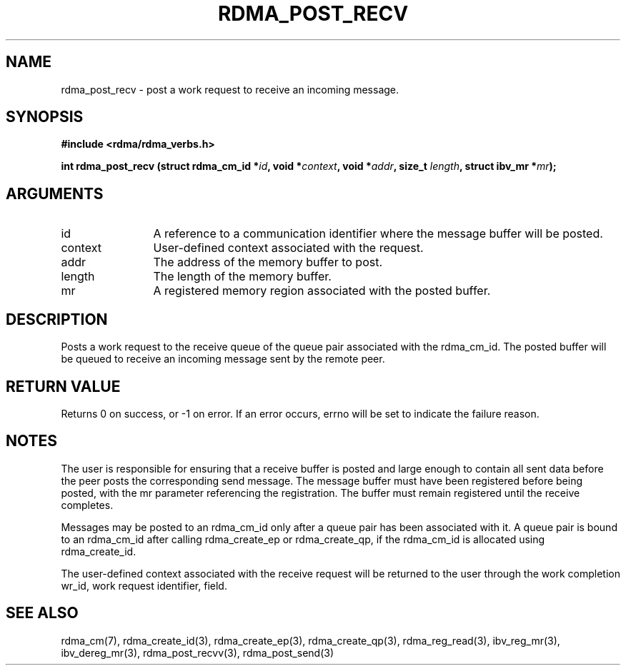 .\" Licensed under the OpenIB.org BSD license (NQC Variant) - See COPYING.md
.TH "RDMA_POST_RECV" 3 "2010-07-19" "librdmacm" "Librdmacm Programmer's Manual" librdmacm
.SH NAME
rdma_post_recv \- post a work request to receive an incoming message.
.SH SYNOPSIS
.B "#include <rdma/rdma_verbs.h>"
.P
.B "int" rdma_post_recv
.BI "(struct rdma_cm_id *" id ","
.BI "void *" context ","
.BI "void *" addr ","
.BI "size_t " length ","
.BI "struct ibv_mr *" mr ");"
.SH ARGUMENTS
.IP "id" 12
A reference to a communication identifier where the message buffer
will be posted.
.IP "context" 12
User-defined context associated with the request.
.IP "addr" 12
The address of the memory buffer to post.
.IP "length" 12
The length of the memory buffer.
.IP "mr" 12
A registered memory region associated with the posted buffer.
.SH "DESCRIPTION"
Posts a work request to the receive queue of the queue pair associated
with the rdma_cm_id.  The posted buffer will be queued to receive an incoming
message sent by the remote peer.
.SH "RETURN VALUE"
Returns 0 on success, or -1 on error.  If an error occurs, errno will be
set to indicate the failure reason.
.SH "NOTES"
The user is responsible for ensuring that a receive buffer is posted
and large enough to contain all sent data before the peer posts the
corresponding send message.  The message buffer must have been registered
before being posted, with the mr parameter referencing the registration.
The buffer must remain registered until the receive completes.
.P
Messages may be posted to an rdma_cm_id only after a queue pair has
been associated with it.  A queue pair is bound to an rdma_cm_id after
calling rdma_create_ep or rdma_create_qp, if the rdma_cm_id is allocated
using rdma_create_id.
.P
The user-defined context associated with the receive request will be
returned to the user through the work completion wr_id, work request
identifier, field.
.SH "SEE ALSO"
rdma_cm(7), rdma_create_id(3), rdma_create_ep(3), rdma_create_qp(3),
rdma_reg_read(3), ibv_reg_mr(3), ibv_dereg_mr(3),
rdma_post_recvv(3), rdma_post_send(3)

